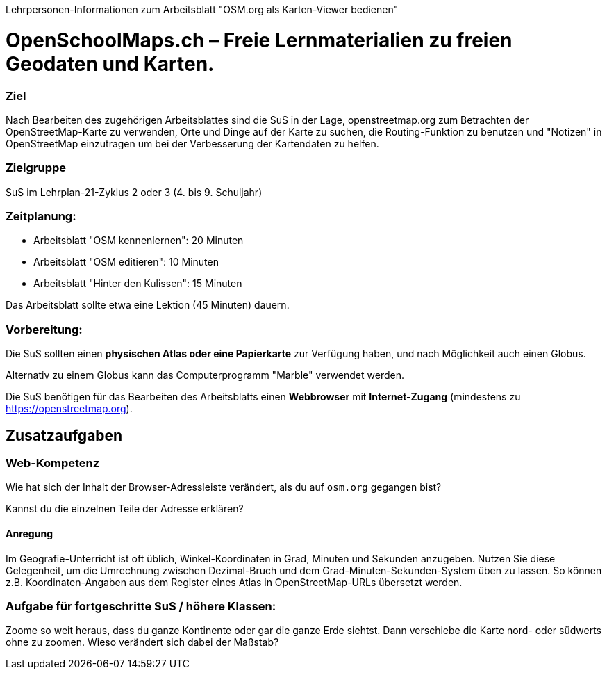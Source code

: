 Lehrpersonen-Informationen zum Arbeitsblatt "OSM.org als Karten-Viewer bedienen"

= OpenSchoolMaps.ch &ndash; Freie Lernmaterialien zu freien Geodaten und Karten.

=== Ziel

Nach Bearbeiten des zugehörigen Arbeitsblattes sind die SuS in der Lage, openstreetmap.org zum Betrachten der OpenStreetMap-Karte zu verwenden, Orte und Dinge auf der Karte zu suchen, die Routing-Funktion zu benutzen und "Notizen" in OpenStreetMap einzutragen um bei der Verbesserung der Kartendaten zu helfen.

=== Zielgruppe

SuS im Lehrplan-21-Zyklus 2 oder 3 (4. bis 9. Schuljahr)

=== Zeitplanung:

* Arbeitsblatt "OSM kennenlernen": 20 Minuten
* Arbeitsblatt "OSM editieren": 10 Minuten
* Arbeitsblatt "Hinter den Kulissen": 15 Minuten

Das Arbeitsblatt sollte etwa eine Lektion (45 Minuten) dauern.

=== Vorbereitung:
Die SuS sollten einen *physischen Atlas oder eine Papierkarte* zur Verfügung haben, und nach Möglichkeit auch einen Globus.

Alternativ zu einem Globus kann das Computerprogramm "Marble" verwendet werden.

Die SuS benötigen für das Bearbeiten des Arbeitsblatts einen *Webbrowser* mit *Internet-Zugang* (mindestens zu https://openstreetmap.org).

== Zusatzaufgaben

=== Web-Kompetenz

Wie hat sich der Inhalt der Browser-Adressleiste verändert, als du auf `osm.org` gegangen bist?

ifdef::show_solutions[]
`osm.org` wurde automatisch durch etwas wie `https://www.openstreetmap.org/#map=8/46.825/8.224` ersetzt.
endif::show_solutions[]

Kannst du die einzelnen Teile der Adresse erklären?

ifdef::show_solutions[]

* `https://`: Das verwendete Protokoll. HTTP (Hypertext transfer protocol) ist die Art und Weise wie Internet-Seiten und sonstige Daten im World Wide Web übertragen werden. Das `s` am Ende zeigt an, dass die Verbindung zur Website verschüsselt erfolgt.

* `openstreetmap.org`: Die Haupt-Domain des OpenStreetMap-Projekts. Die Endung (="Top-Level-Domain") `.org` wurde gewählt, um zu betonen, dass es sich um ein Projekt von Freiwilligen handelt, nicht um ein Kommerzielles unterfangen wie vieles unter `.com`. `osm.org` ist eine weitere Domain des Projekts, die auf die entsprechenden `openstreetmap.org`-Seiten weiterleitet. So kann man sich Tipparbeit sparen.

* `www.`: Eine Sub-Domain, die anzeigt, dass es sich um eine Website im World Wide Web (WWW) handelt. Etwas redundant, da das durch das HTTP-Protokoll und die global erreichbare Domain bereits impliziert ist.

* `#map=8/46.825/8.224`: Der Karten-Ausschnitt. Dabei ist:

  * `8`: Das "Zoom-Level". Je grösser diese Zahl, um so "näher ran" gezoomt ist die Ansicht.

  * `46.825`: Die geografische Breite in WGS-84-Koordinaten als Dezimal-Zahl (Grad mit Nachkommastellen)

  * `8.224`: Die geografische Länge in WGS-84-Koordinaten als Dezimal-Zahl (Grad mit Nachkommastellen)
endif::show_solutions[]

==== Anregung

Im Geografie-Unterricht ist oft üblich, Winkel-Koordinaten in Grad, Minuten und Sekunden anzugeben. Nutzen Sie diese Gelegenheit, um die Umrechnung zwischen Dezimal-Bruch und dem Grad-Minuten-Sekunden-System üben zu lassen. So können z.B. Koordinaten-Angaben aus dem Register eines Atlas in OpenStreetMap-URLs übersetzt werden.

=== Aufgabe für fortgeschritte SuS / höhere Klassen:

Zoome so weit heraus, dass du ganze Kontinente oder gar die ganze Erde siehtst. Dann verschiebe die Karte nord- oder südwerts ohne zu zoomen. Wieso verändert sich dabei der Maßstab?
